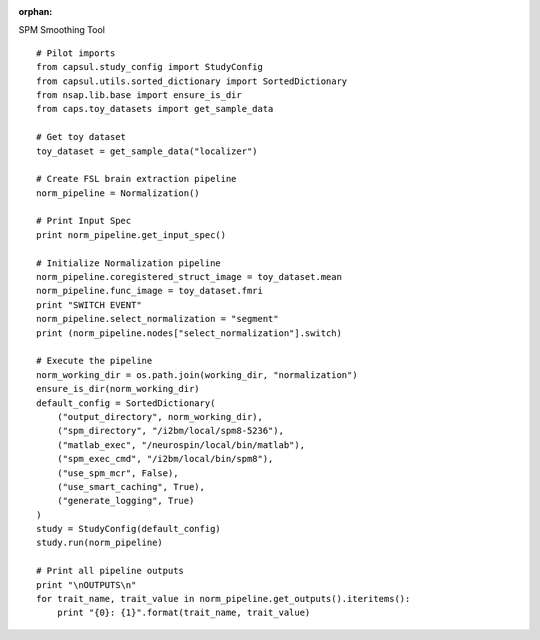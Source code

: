 .. CAPS AUTO-GENERATED FILE -- DO NOT EDIT!

:orphan:

.. _example_caps.preclinic_functional.spm_normalization.pilot :

SPM Smoothing Tool
    
.. hidden-code-block:: python
    :starthidden: True

    # The full use case code: caps.preclinic_functional.spm_normalization.pilot
    # Pilot imports
    from capsul.study_config import StudyConfig
    from capsul.utils.sorted_dictionary import SortedDictionary
    from nsap.lib.base import ensure_is_dir
    from caps.toy_datasets import get_sample_data
    
    # Get toy dataset
    toy_dataset = get_sample_data("localizer")

    # Create FSL brain extraction pipeline
    norm_pipeline = Normalization()

    # Print Input Spec
    print norm_pipeline.get_input_spec()

    # Initialize Normalization pipeline
    norm_pipeline.coregistered_struct_image = toy_dataset.mean
    norm_pipeline.func_image = toy_dataset.fmri
    print "SWITCH EVENT"
    norm_pipeline.select_normalization = "segment"
    print (norm_pipeline.nodes["select_normalization"].switch)

    # Execute the pipeline
    norm_working_dir = os.path.join(working_dir, "normalization")
    ensure_is_dir(norm_working_dir)
    default_config = SortedDictionary(
        ("output_directory", norm_working_dir),
        ("spm_directory", "/i2bm/local/spm8-5236"),
        ("matlab_exec", "/neurospin/local/bin/matlab"),
        ("spm_exec_cmd", "/i2bm/local/bin/spm8"),
        ("use_spm_mcr", False),
        ("use_smart_caching", True),
        ("generate_logging", True)
    )
    study = StudyConfig(default_config)
    study.run(norm_pipeline)

    # Print all pipeline outputs
    print "\nOUTPUTS\n"
    for trait_name, trait_value in norm_pipeline.get_outputs().iteritems():
        print "{0}: {1}".format(trait_name, trait_value)


::

    # Pilot imports
    from capsul.study_config import StudyConfig
    from capsul.utils.sorted_dictionary import SortedDictionary
    from nsap.lib.base import ensure_is_dir
    from caps.toy_datasets import get_sample_data
    
    # Get toy dataset
    toy_dataset = get_sample_data("localizer")

    # Create FSL brain extraction pipeline
    norm_pipeline = Normalization()

    # Print Input Spec
    print norm_pipeline.get_input_spec()

    # Initialize Normalization pipeline
    norm_pipeline.coregistered_struct_image = toy_dataset.mean
    norm_pipeline.func_image = toy_dataset.fmri
    print "SWITCH EVENT"
    norm_pipeline.select_normalization = "segment"
    print (norm_pipeline.nodes["select_normalization"].switch)

    # Execute the pipeline
    norm_working_dir = os.path.join(working_dir, "normalization")
    ensure_is_dir(norm_working_dir)
    default_config = SortedDictionary(
        ("output_directory", norm_working_dir),
        ("spm_directory", "/i2bm/local/spm8-5236"),
        ("matlab_exec", "/neurospin/local/bin/matlab"),
        ("spm_exec_cmd", "/i2bm/local/bin/spm8"),
        ("use_spm_mcr", False),
        ("use_smart_caching", True),
        ("generate_logging", True)
    )
    study = StudyConfig(default_config)
    study.run(norm_pipeline)

    # Print all pipeline outputs
    print "\nOUTPUTS\n"
    for trait_name, trait_value in norm_pipeline.get_outputs().iteritems():
        print "{0}: {1}".format(trait_name, trait_value)

